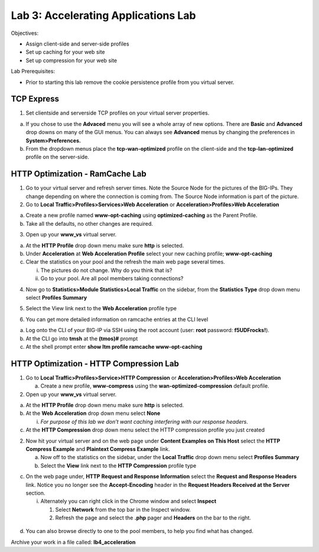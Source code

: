 Lab 3: Accelerating Applications Lab
====================================

Objectives:

-  Assign client-side and server-side profiles

-  Set up caching for your web site

-  Set up compression for your web site

Lab Prerequisites:

-  Prior to starting this lab remove the cookie persistence profile from
   you virtual server.

TCP Express
~~~~~~~~~~~

1. Set clientside and serverside TCP profiles on your virtual server
   properties.

a. If you chose to use the **Advaced** menu you will see a whole array
   of new options. There are **Basic** and **Advanced** drop downs on
   many of the GUI menus. You can always see **Advanced** menus by
   changing the preferences in **System>Preferences.**

b. From the dropdown menus place the **tcp-wan-optimized** profile on
   the client-side and the **tcp-lan-optimized** profile on the
   server-side.

..

   .. image:: /_static/101/image46.png
      :alt: C:\Users\RASMUS~1\AppData\Local\Temp\SNAGHTML30460794.PNG
      :width: 5.59375in
      :height: 4.70384in

HTTP Optimization - RamCache Lab
~~~~~~~~~~~~~~~~~~~~~~~~~~~~~~~~

1. Go to your virtual server and refresh server times. Note the Source
   Node for the pictures of the BIG-IPs. They change depending on where
   the connection is coming from. The Source Node information is part of
   the picture.

2. Go to **Local Traffic>Profiles>Services>Web Acceleration** or
   **Acceleration>Profiles>Web Acceleration**

a. Create a new profile named **www-opt-caching** using
   **optimized-caching** as the Parent Profile.

b. Take all the defaults, no other changes are required.

3. Open up your **www_vs** virtual server.

a. At the **HTTP Profile** drop down menu make sure **http** is
   selected.

b. Under **Acceleration** at **Web Acceleration** **Profile** select
   your new caching profile; **www-opt-caching**

c. Clear the statistics on your pool and the refresh the main web page
   several times.

   i.  The pictures do not change. Why do you think that is?

   ii. Go to your pool. Are all pool members taking connections?

4. Now go to **Statistics>Module Statistics>Local Traffic** on the
   sidebar, from the **Statistics Type** drop down menu select
   **Profiles Summary**

.. image:: /_static/101/image47.png
   :alt: C:\Users\RASMUS~1\AppData\Local\Temp\SNAGHTML1165ae63.PNG
   :width: 3.55238in
   :height: 2.125in

5. Select the View link next to the **Web Acceleration** profile type

.. image:: /_static/101/image48.png
   :width: 1.91667in
   :height: 1.20833in

.. image:: /_static/101/image49.png
   :width: 4.45349in
   :height: 1.26124in

6. You can get more detailed information on ramcache entries at the CLI
   level

a. Log onto the CLI of your BIG-IP via SSH using the root account (user:
   **root** password: **f5UDFrocks!**).

b. At the CLI go into **tmsh** at the **(tmos)#** prompt

c. At the shell prompt enter **show ltm profile ramcache
   www-opt-caching**

HTTP Optimization - HTTP Compression Lab
~~~~~~~~~~~~~~~~~~~~~~~~~~~~~~~~~~~~~~~~

1. Go to **Local Traffic>Profiles>Service>HTTP Compression** or
   **Acceleration>Profiles>Web Acceleration**

   a. Create a new profile, **www-compress** using the
      **wan-optimized-compression** default profile.

2. Open up your **www_vs** virtual server.

a. At the **HTTP Profile** drop down menu make sure **http** is
   selected.

b. At the **Web Acceleration** drop down menu select **None**

   i. *For purpose of this lab we don’t want caching interfering with
      our response headers*.

c. At the **HTTP Compression** drop down menu select the HTTP
   compression profile you just created

2. Now hit your virtual server and on the web page under **Content
   Examples on This Host** select the **HTTP Compress Example** and
   **Plaintext Compress Example** link.

   a. Now off to the statistics on the sidebar, under the **Local
      Traffic** drop down menu select **Profiles Summary**

   b. Select the **View** link next to the **HTTP Compression** profile
      type

.. image:: /_static/101/image50.png
   :width: 2.71523in
   :height: 1.8in

c. On the web page under, **HTTP** **Request and Response Information**
   select the **Request and Response Headers** link. Notice you no
   longer see the **Accept-Encoding** header in the **Request Headers
   Received at the Server** section.

   i. Alternately you can right click in the Chrome window and select
      **Inspect**

      1. Select **Network** from the top bar in the Inspect window.

      2. Refresh the page and select the **.php** pager and **Headers**
         on the bar to the right.

..

   .. image:: /_static/101/image51.png
      :width: 2.92178in
      :height: 1.45833in

d. You can also browse directly to one to the pool members, to help you
   find what has changed.

Archive your work in a file called: **lb4_acceleration**
